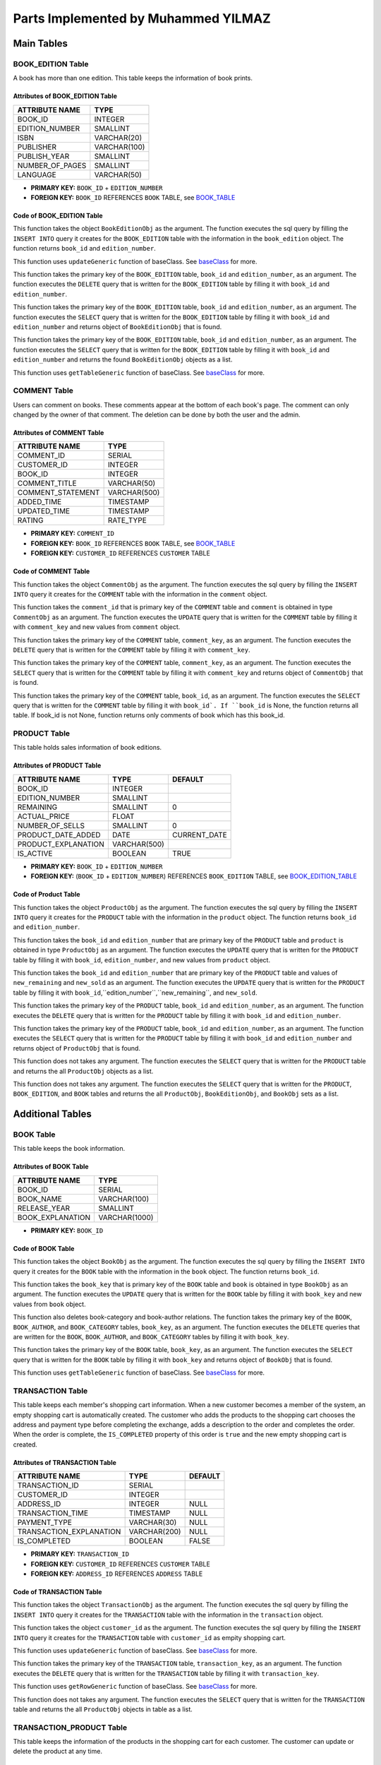 Parts Implemented by Muhammed YILMAZ
=====================================

**Main Tables**
***************

.. _BOOK_EDITION_TABLE:

BOOK_EDITION Table
------------------

A book has more than one edition. This table keeps the information of book 
prints.

Attributes of BOOK_EDITION Table
^^^^^^^^^^^^^^^^^^^^^^^^^^^^^^^^
+-----------------+--------------+
| ATTRIBUTE NAME  | TYPE         |
+=================+==============+
| BOOK_ID         | INTEGER      |
+-----------------+--------------+
| EDITION_NUMBER  | SMALLINT     |
+-----------------+--------------+
| ISBN            | VARCHAR(20)  |
+-----------------+--------------+
| PUBLISHER       | VARCHAR(100) |
+-----------------+--------------+
| PUBLISH_YEAR    | SMALLINT     |
+-----------------+--------------+
| NUMBER_OF_PAGES | SMALLINT     |
+-----------------+--------------+
| LANGUAGE        | VARCHAR(50)  |
+-----------------+--------------+

- **PRIMARY KEY:** ``BOOK_ID`` + ``EDITION_NUMBER``
- **FOREIGN KEY:** ``BOOK_ID`` REFERENCES ``BOOK`` TABLE, 
  see BOOK_TABLE_

Code of BOOK_EDITION Table
^^^^^^^^^^^^^^^^^^^^^^^^^^

.. code-block:: python
    :linenos:
    :lineno-start: 11
    :caption: **2.1.1: Book Edition - Insert Function** (file: ``table_operations/book_edition.py``, version: ``d1dcbe9``)
    :name: be-insert-code

    def add(self, book_edition):
        query = "INSERT INTO BOOK_EDITION (BOOK_ID, EDITION_NUMBER, ISBN, PUBLISHER, PUBLISH_YEAR, NUMBER_OF_PAGES, LANGUAGE) VALUES (%s, %s, %s, %s, %s, %s, %s)"
        fill = (book_edition.book_id, book_edition.edition_number, book_edition.isbn, book_edition.publisher, book_edition.publish_year, book_edition.number_of_pages, book_edition.language)

        with dbapi2.connect(self.url) as connection:
            cursor = connection.cursor()
            cursor.execute(query, fill)
            cursor.close()

        return book_edition.book_id, book_edition.edition_number

This function takes the object ``BookEditionObj`` as the argument. The 
function executes the sql query by filling the ``INSERT INTO`` query it 
creates for the ``BOOK_EDITION`` table with the information in the 
``book_edition`` object. The function returns ``book_id`` and 
``edition_number``.

.. code-block:: python
    :linenos:
    :lineno-start: 22
    :caption: **2.1.2: Book Edition - Update Function** (file: ``table_operations/book_edition.py``, version: ``d1dcbe9``)
    :name: be-update-code

    def update(self, update_columns, new_values, where_columns, where_values):
        self.updateGeneric(update_columns, new_values, where_columns, where_values)
    
This function uses ``updateGeneric`` function of baseClass. 
See `baseClass <baseClass.html>`__ for more.

.. code-block:: python
    :linenos:
    :lineno-start: 25
    :caption: **2.1.3: Book Edition - Delete Function** (file: ``table_operations/book_edition.py``, version: ``d1dcbe9``)
    :name: be-delete-code

    def delete(self, book_id, edition_number):
        query = "DELETE FROM BOOK_EDITION WHERE ((BOOK_ID = %s) AND (EDITION_NUMBER = %s))"
        fill = (book_id, edition_number)

        with dbapi2.connect(self.url) as connection:
            cursor = connection.cursor()
            cursor.execute(query, fill)
            cursor.close()
    
This function takes the primary key of the ``BOOK_EDITION`` table, 
``book_id`` and ``edition_number``, as an argument. The function 
executes the ``DELETE`` query that is written for the ``BOOK_EDITION`` 
table by filling it with ``book_id`` and ``edition_number``.


.. code-block:: python
    :linenos:
    :lineno-start: 34
    :caption: **2.1.4: Book Edition - Get Row Function** (file: ``table_operations/book_edition.py``, version: ``d1dcbe9``)
    :name: be-getRow-code

    def get_row(self, book_id, edition_number):
        _book_edition = None

        query = "SELECT * FROM BOOK_EDITION WHERE ((BOOK_ID = %s) AND (EDITION_NUMBER = %s))"
        fill = (book_id, edition_number)

        with dbapi2.connect(self.url) as connection:
            cursor = connection.cursor()
            cursor.execute(query, fill)
            book_edition = cursor.fetchone()
            if book_edition is not None:
                _book_edition = BookEditionObj(book_edition[0], book_edition[1], book_edition[2], book_edition[3], book_edition[4], book_edition[5], book_edition[6])

        return _book_edition
    
This function takes the primary key of the ``BOOK_EDITION`` table, 
``book_id`` and ``edition_number``, as an argument. The function executes 
the ``SELECT`` query that is written for the ``BOOK_EDITION`` table 
by filling it with ``book_id`` and ``edition_number`` and returns 
object of ``BookEditionObj`` that is found.

.. code-block:: python
    :linenos:
    :lineno-start: 49
    :caption: **2.1.5: Book Edition - Get Row by Book Function** (file: ``table_operations/book_edition.py``, version: ``d1dcbe9``)
    :name: be-getRowByBook-code

    def get_rows_by_book(self, book_id):
        book_edition_table = []
        if type(book_id) == int:
            book_id = str(book_id)

        query = "SELECT * FROM BOOK_EDITION WHERE (BOOK_ID = %s)"
        fill = (book_id,)

        with dbapi2.connect(self.url) as connection:
            cursor = connection.cursor()
            cursor.execute(query, fill)
            for book_edition in cursor:
                book_edition_ = BookEditionObj(book_edition[0], book_edition[1], book_edition[2], book_edition[3], book_edition[4], book_edition[5], book_edition[6])
                book_edition_table.append(book_edition_)
            cursor.close()

        return book_edition_table
    
This function takes the primary key of the ``BOOK_EDITION`` table, 
``book_id`` and ``edition_number``, as an argument. The function executes 
the ``SELECT`` query that is written for the ``BOOK_EDITION`` table 
by filling it with ``book_id`` and ``edition_number`` and returns 
the found ``BookEditionObj`` objects as a list.

.. code-block:: python
    :linenos:
    :lineno-start: 67
    :caption: **2.1.6: Book Edition - Get Table Function** (file: ``table_operations/book_edition.py``, version: ``d1dcbe9``)
    :name: be-getTable-code

    def get_table(self, select_columns="*", where_columns=None, where_values=None):
        return self.getTableGeneric(select_columns, where_columns, where_values)
    
This function uses ``getTableGeneric`` function of baseClass. 
See `baseClass <baseClass.html>`__ for more.
    

COMMENT Table
-------------

Users can comment on books. These comments appear at the bottom of each book's 
page. The comment can only changed by the owner of that comment. The deletion 
can be done by both the user and the admin.

Attributes of COMMENT Table
^^^^^^^^^^^^^^^^^^^^^^^^^^^
+-------------------+--------------+
| ATTRIBUTE NAME    | TYPE         |
+===================+==============+
| COMMENT_ID        | SERIAL       |
+-------------------+--------------+
| CUSTOMER_ID       | INTEGER      |
+-------------------+--------------+
| BOOK_ID           | INTEGER      |
+-------------------+--------------+
| COMMENT_TITLE     | VARCHAR(50)  |
+-------------------+--------------+
| COMMENT_STATEMENT | VARCHAR(500) |
+-------------------+--------------+
| ADDED_TIME        | TIMESTAMP    |
+-------------------+--------------+
| UPDATED_TIME      | TIMESTAMP    |
+-------------------+--------------+
| RATING            | RATE_TYPE    |
+-------------------+--------------+

- **PRIMARY KEY:** ``COMMENT_ID``
- **FOREIGN KEY:** ``BOOK_ID`` REFERENCES ``BOOK`` TABLE, 
  see BOOK_TABLE_
- **FOREIGN KEY:** ``CUSTOMER_ID`` REFERENCES ``CUSTOMER`` TABLE

Code of COMMENT Table
^^^^^^^^^^^^^^^^^^^^^

.. code-block:: python
    :linenos:
    :lineno-start: 10
    :caption: **2.2.1: Comment - Insert Function** (file: ``table_operations/comment.py``, version: ``d1dcbe9``)
    :name: com-insert-code

    def add(self, comment):
        query = "INSERT INTO COMMENT (CUSTOMER_ID, BOOK_ID, COMMENT_TITLE, COMMENT_STATEMENT, RATING) VALUES (%s, %s, %s, %s, %s)"
        fill = (comment.customer_id, comment.book_id, comment.comment_title, comment.comment_statement, comment.rating)

        with dbapi2.connect(self.url) as connection:
            cursor = connection.cursor()
            cursor.execute(query, fill)
            cursor.close()

This function takes the object ``CommentObj`` as the argument. The 
function executes the sql query by filling the ``INSERT INTO`` query it 
creates for the ``COMMENT`` table with the information in the 
``comment`` object.

.. code-block:: python
    :linenos:
    :lineno-start: 19
    :caption: **2.2.2: Comment - Update Function** (file: ``table_operations/comment.py``, version: ``d1dcbe9``)
    :name: com-update-code

    def update(self, comment_id, comment):
        query = "UPDATE COMMENT SET CUSTOMER_ID = %s, BOOK_ID = %s, COMMENT_TITLE = %s, COMMENT_STATEMENT = %s, UPDATED_TIME = CURRENT_TIMESTAMP, RATING = %s WHERE COMMENT_ID = %s"
        fill = (comment.customer_id, comment.book_id, comment.comment_title, comment.comment_statement, comment.rating, comment_id)

        with dbapi2.connect(self.url) as connection:
            cursor = connection.cursor()
            cursor.execute(query, fill)
            cursor.close()

This function takes the ``comment_id`` that is primary key of the 
``COMMENT`` table and ``comment`` is obtained in type ``CommentObj`` 
as an argument. The function executes the ``UPDATE`` query that is 
written for the ``COMMENT`` table by filling it with ``comment_key`` 
and new values from ``comment`` object.

.. code-block:: python
    :linenos:
    :lineno-start: 28
    :caption: **2.2.3: Comment - Delete Function** (file: ``table_operations/comment.py``, version: ``d1dcbe9``)
    :name: com-delete-code

    def delete(self, comment_key):
        query = "DELETE FROM COMMENT WHERE COMMENT_ID = %s"
        fill = (comment_key,)

        with dbapi2.connect(self.url) as connection:
            cursor = connection.cursor()
            cursor.execute(query, fill)
            cursor.close()

This function takes the primary key of the ``COMMENT`` table, 
``comment_key``, as an argument. The function executes the 
``DELETE`` query that is written for the ``COMMENT`` table 
by filling it with ``comment_key``.

.. code-block:: python
    :linenos:
    :lineno-start: 37
    :caption: **2.2.4: Comment - Get Row Function** (file: ``table_operations/comment.py``, version: ``d1dcbe9``)
    :name: com-getRow-code

    def get_row(self, comment_key):
        _comment = None

        query = "SELECT * FROM COMMENT WHERE COMMENT_ID = %s"
        fill = (comment_key,)

        with dbapi2.connect(self.url) as connection:
            cursor = connection.cursor()
            cursor.execute(query, fill)
            comment = cursor.fetchone()
            if comment is not None:
                _comment = CommentObj(comment[1], comment[2], comment[3], comment[4], comment[7], added_time=comment[5], updated_time=comment[6], comment_id=comment[0])

        return _comment
    
This function takes the primary key of the ``COMMENT`` table, 
``comment_key``, as an argument. The function executes 
the ``SELECT`` query that is written for the ``COMMENT`` table 
by filling it with ``comment_key`` and returns 
object of ``CommentObj`` that is found.

.. code-block:: python
    :linenos:
    :lineno-start: 52
    :caption: **2.2.5: Comment - Get Table Function** (file: ``table_operations/comment.py``, version: ``d1dcbe9``)
    :name: com-getTable-code

    def get_table(self, book_id=None):
        comments = []

        query = "SELECT * FROM COMMENT"
        if book_id:
            query += " WHERE BOOK_ID = %s"
            fill = (book_id,)

        with dbapi2.connect(self.url) as connection:
            cursor = connection.cursor()
            if book_id:
                cursor.execute(query, fill)
            else:
                cursor.execute(query)
            for comment in cursor:
                comment_ = CommentObj(comment[1], comment[2], comment[3], comment[4], comment[7], added_time=comment[5], updated_time=comment[6], comment_id=comment[0])
                comments.append(comment_)
            cursor.close()

        return comments

This function takes the primary key of the ``COMMENT`` table, 
``book_id``, as an argument. The function executes 
the ``SELECT`` query that is written for the ``COMMENT`` table 
by filling it with ``book_id`. If ``book_id`` is None, the function 
returns all table. If book_id is not None, function returns only 
comments of book which has this book_id. 

.. _PRODUCT_TABLE:

PRODUCT Table
-------------

This table holds sales information of book editions.

Attributes of PRODUCT Table
^^^^^^^^^^^^^^^^^^^^^^^^^^^

+---------------------+--------------+--------------+
| ATTRIBUTE NAME      | TYPE         | DEFAULT      |
+=====================+==============+==============+
| BOOK_ID             | INTEGER      |              |
+---------------------+--------------+--------------+
| EDITION_NUMBER      | SMALLINT     |              |
+---------------------+--------------+--------------+
| REMAINING           | SMALLINT     | 0            |
+---------------------+--------------+--------------+
| ACTUAL_PRICE        | FLOAT        |              |
+---------------------+--------------+--------------+
| NUMBER_OF_SELLS     | SMALLINT     | 0            |
+---------------------+--------------+--------------+
| PRODUCT_DATE_ADDED  | DATE         | CURRENT_DATE |
+---------------------+--------------+--------------+
| PRODUCT_EXPLANATION | VARCHAR(500) |              |
+---------------------+--------------+--------------+
| IS_ACTIVE           | BOOLEAN      | TRUE         |
+---------------------+--------------+--------------+

- **PRIMARY KEY:** ``BOOK_ID`` + ``EDITION_NUMBER``
- **FOREIGN KEY:** (``BOOK_ID`` + ``EDITION_NUMBER``) REFERENCES 
  ``BOOK_EDITION`` TABLE, see BOOK_EDITION_TABLE_

Code of Product Table
^^^^^^^^^^^^^^^^^^^^

.. code-block:: python
    :linenos:
    :lineno-start: 10
    :caption: **2.3.1: Product - Insert Function** (file: ``table_operations/product.py``, version: ``d1dcbe9``)
    :name: product-insert-code

    def add(self, product):
        query = "INSERT INTO PRODUCT (BOOK_ID, EDITION_NUMBER, REMAINING, ACTUAL_PRICE, NUMBER_OF_SELLS, PRODUCT_EXPLANATION, IS_ACTIVE) VALUES (%s, %s, %s, %s, %s, %s, %s)"
        fill = (product.book_id, product.edition_number, product.remaining, product.actual_price, product.number_of_sells, product.product_explanation, product.is_active)

        with dbapi2.connect(self.url) as connection:
            cursor = connection.cursor()
            cursor.execute(query, fill)
            cursor.close()

        return product.book_id, product.edition_number

This function takes the object ``ProductObj`` as the argument. The 
function executes the sql query by filling the ``INSERT INTO`` query it 
creates for the ``PRODUCT`` table with the information in the 
``product`` object. The function returns ``book_id`` and 
``edition_number``.

.. code-block:: python
    :linenos:
    :lineno-start: 21
    :caption: **2.3.2: Product - Update Function** (file: ``table_operations/product.py``, version: ``d1dcbe9``)
    :name: product-update-code

    def update(self, book_id, edition_number, product):
        query = "UPDATE PRODUCT SET REMAINING = %s, ACTUAL_PRICE = %s, NUMBER_OF_SELLS = %s, PRODUCT_EXPLANATION = %s, IS_ACTIVE = %s WHERE ((BOOK_ID = %s) AND (EDITION_NUMBER = %s))"
        fill = (product.remaining, product.actual_price, product.number_of_sells, product.product_explanation,
                product.is_active, book_id, edition_number)

        with dbapi2.connect(self.url) as connection:
            cursor = connection.cursor()
            cursor.execute(query, fill)
            cursor.close()

        return book_id, edition_number

This function takes the ``book_id`` and ``edition_number`` that are 
primary key of the ``PRODUCT`` table and ``product`` is obtained in 
type ``ProductObj`` as an argument. The function executes the ``UPDATE`` 
query that is written for the ``PRODUCT`` table by filling it with 
``book_id``, ``edition_number``, and new values from ``product`` object.

.. code-block:: python
    :linenos:
    :lineno-start: 33
    :caption: **2.3.3: Product - Update Piece and Remaining Function** (file: ``table_operations/product.py``, version: ``d1dcbe9``)
    :name: product-updatePieceAndRemaining-code

    def update_piece_and_remainig(self, book_id, edition_number, new_remaining, new_sold):
        query = "UPDATE PRODUCT SET REMAINING = %s, NUMBER_OF_SELLS = %s WHERE ((BOOK_ID = %s) AND (EDITION_NUMBER = %s))"
        fill = (new_remaining, new_sold, book_id, edition_number)

        with dbapi2.connect(self.url) as connection:
            cursor = connection.cursor()
            cursor.execute(query, fill)
            cursor.close()

        return book_id, edition_number

This function takes the ``book_id`` and ``edition_number`` that are 
primary key of the ``PRODUCT`` table and values of  ``new_remaining`` 
and ``new_sold`` as an argument. The function executes the ``UPDATE`` 
query that is written for the ``PRODUCT`` table by filling it with 
``book_id``,``edition_number``,``new_remaining``, and ``new_sold``.

.. code-block:: python
    :linenos:
    :lineno-start: 44
    :caption: **2.3.4: Product - Delete Function** (file: ``table_operations/product.py``, version: ``d1dcbe9``)
    :name: product-delete-code

    def delete(self, book_id, edition_number):
        query = "DELETE FROM PRODUCT WHERE ((BOOK_ID = %s) AND (EDITION_NUMBER = %s))"
        fill = (book_id, edition_number)

        with dbapi2.connect(self.url) as connection:
            cursor = connection.cursor()
            cursor.execute(query, fill)
            cursor.close()

This function takes the primary key of the ``PRODUCT`` table, 
``book_id`` and ``edition_number``, as an argument. The function executes the 
``DELETE`` query that is written for the ``PRODUCT`` table 
by filling it with ``book_id`` and ``edition_number``.

.. code-block:: python
    :linenos:
    :lineno-start: 53
    :caption: **2.3.5: Product - Get Row Function** (file: ``table_operations/product.py``, version: ``d1dcbe9``)
    :name: product-getRow-code

    def get_row(self, book_id, edition_number):
        _product = None

        query = "SELECT * FROM PRODUCT WHERE ((BOOK_ID = %s) AND (EDITION_NUMBER = %s))"
        fill = (book_id, edition_number)

        with dbapi2.connect(self.url) as connection:
            cursor = connection.cursor()
            cursor.execute(query, fill)
            product = cursor.fetchone()
            if product is not None:
                _product = ProductObj(product[0], product[1], product[2], product[3], product[4], product[6], product[7], date_added=product[5])

        return _product
    
This function takes the primary key of the ``PRODUCT`` table, 
``book_id`` and ``edition_number``, as an argument. The function executes 
the ``SELECT`` query that is written for the ``PRODUCT`` table 
by filling it with ``book_id`` and ``edition_number`` and returns 
object of ``ProductObj`` that is found.

.. code-block:: python
    :linenos:
    :lineno-start: 68
    :caption: **2.3.6: Product - Get Table Function** (file: ``table_operations/product.py``, version: ``d1dcbe9``)
    :name: product-getTable-code

    def get_table(self):
        products = []

        query = "SELECT * FROM PRODUCT;"

        with dbapi2.connect(self.url) as connection:
            cursor = connection.cursor()
            cursor.execute(query)
            for product in cursor:
                product_ = ProductObj(product[0], product[1], product[2], product[3], product[4], product[6], product[7], date_added=product[5])
                products.append(product_)
            cursor.close()

        return products

This function does not takes any argument. The function executes 
the ``SELECT`` query that is written for the ``PRODUCT`` table
and returns the all ``ProductObj`` objects as a list.

.. code-block:: python
    :linenos:
    :lineno-start: 83
    :caption: **2.3.7: Product - Get Products with All Info Function** (file: ``table_operations/product.py``, version: ``d1dcbe9``)
    :name: product-getProductsWithAllInfo-code

    def get_products_all_info(self, book_id=None, edition_number=None, is_active=True):
        products_editions_books = []

        query = "SELECT * FROM PRODUCT, BOOK_EDITION, BOOK " \
                "WHERE ((PRODUCT.BOOK_ID = BOOK.BOOK_ID  " \
                "AND BOOK.BOOK_ID = BOOK_EDITION.BOOK_ID " \
                "AND BOOK_EDITION.EDITION_NUMBER = PRODUCT.EDITION_NUMBER) " \
                "AND (PRODUCT.IS_ACTIVE = %s"
        fill = [is_active]

        if book_id:
            query += " AND BOOK_ID = %s"
            fill.append(book_id)
        if book_id and edition_number:
            query += " AND EDITION_NUMBER = %s"
            fill.append(edition_number)
        query += "))"

        fill = tuple(fill)

        with dbapi2.connect(self.url) as connection:
            cursor = connection.cursor()
            cursor.execute(query, fill)
            for all_info in cursor:
                product_ = ProductObj(all_info[0], all_info[1], all_info[2], all_info[3], all_info[4], all_info[6], all_info[7], date_added=all_info[5])
                book_editions_ = BookEditionObj(all_info[8], all_info[9], all_info[10], all_info[11], all_info[12], all_info[13], all_info[14])
                book_ = BookObj(all_info[15], all_info[16], all_info[17], all_info[18])
                products_editions_books.append([product_, book_editions_, book_])
            cursor.close()

        return products_editions_books

This function does not takes any argument. The function executes 
the ``SELECT`` query that is written for the ``PRODUCT``, ``BOOK_EDITION``, 
and ``BOOK`` tables and returns the all ``ProductObj``, ``BookEditionObj``, 
and ``BookObj`` sets as a list.

**Additional Tables**
*********************

.. _BOOK_TABLE:

BOOK Table
----------

This table keeps the book information.

Attributes of BOOK Table
^^^^^^^^^^^^^^^^^^^^^^^^
+------------------+---------------+
| ATTRIBUTE NAME   | TYPE          |
+==================+===============+
| BOOK_ID          | SERIAL        |  
+------------------+---------------+
| BOOK_NAME        | VARCHAR(100)  |         
+------------------+---------------+
| RELEASE_YEAR     | SMALLINT      |         
+------------------+---------------+
| BOOK_EXPLANATION | VARCHAR(1000) |         
+------------------+---------------+

- **PRIMARY KEY:** ``BOOK_ID``

Code of BOOK Table
^^^^^^^^^^^^^^^^^^

.. code-block:: python
    :linenos:
    :lineno-start: 10
    :caption: **2.4.1: Book - Insert Function** (file: ``table_operations/book.py``, version: ``d1dcbe9``)
    :name: book-insert-code

    def add_book(self, book):
        query = "INSERT INTO BOOK (BOOK_NAME, RELEASE_YEAR, BOOK_EXPLANATION) VALUES (%s, %s, %s)"
        fill = (book.book_name, book.release_year, book.explanation)

        with dbapi2.connect(self.url) as connection:
            cursor = connection.cursor()
            cursor.execute(query, fill)
            cursor.close()

        return self.get_table()[-1].book_id

This function takes the object ``BookObj`` as the argument. The 
function executes the sql query by filling the ``INSERT INTO`` query it 
creates for the ``BOOK`` table with the information in the 
``book`` object. The function returns ``book_id``.

.. code-block:: python
    :linenos:
    :lineno-start: 21
    :caption: **2.4.2: Book - Update Function** (file: ``table_operations/book.py``, version: ``d1dcbe9``)
    :name: book-update-code

    def update(self, book_key, book):
        query = "UPDATE BOOK SET BOOK_NAME = %s, RELEASE_YEAR = %s, BOOK_EXPLANATION = %s WHERE BOOK_ID = %s"
        fill = (book.book_name, book.release_year, book.explanation, book_key)

        with dbapi2.connect(self.url) as connection:
            cursor = connection.cursor()
            cursor.execute(query, fill)
            cursor.close()

        return book_key

This function takes the ``book_key`` that is primary key of the 
``BOOK`` table and ``book`` is obtained in type ``BookObj`` as 
an argument. The function executes the ``UPDATE`` query that is 
written for the ``BOOK`` table by filling it with ``book_key`` 
and new values from ``book`` object.

.. code-block:: python
    :linenos:
    :lineno-start: 32
    :caption: **2.4.3: Book - Delete Function** (file: ``table_operations/book.py``, version: ``d1dcbe9``)
    :name: book-delete-code

    def delete(self, book_key):

        query1 = "DELETE FROM BOOK_AUTHOR WHERE BOOK_ID = %s"
        query2 = "DELETE FROM BOOK_CATEGORY WHERE BOOK_ID = %s"
        query3 = "DELETE FROM BOOK WHERE BOOK_ID = %s"
        fill = (book_key,)

        with dbapi2.connect(self.url) as connection:
            cursor = connection.cursor()
            cursor.execute(query1, fill)
            cursor.execute(query2, fill)
            cursor.execute(query3, fill)
            cursor.close()

This function also deletes book-category and book-author relations. 
The function takes the primary key of the ``BOOK``, ``BOOK_AUTHOR``, 
and ``BOOK_CATEGORY`` tables, ``book_key``, as an argument. 
The function executes the ``DELETE`` queries that are written for 
the ``BOOK``, ``BOOK_AUTHOR``, and ``BOOK_CATEGORY`` tables 
by filling it with ``book_key``.

.. code-block:: python
    :linenos:
    :lineno-start: 46
    :caption: **2.4.4: Book - Get Row Function** (file: ``table_operations/book.py``, version: ``d1dcbe9``)
    :name: book-getRow-code

    def get_row(self, book_key):
        _book = None

        query = "SELECT * FROM BOOK WHERE BOOK_ID = %s"
        fill = (book_key,)

        with dbapi2.connect(self.url) as connection:
            cursor = connection.cursor()
            cursor.execute(query, fill)
            book = cursor.fetchone()
            if book is not None:
                _book = BookObj(book[0], book[1], book[2], book[3])

        return _book
    
This function takes the primary key of the ``BOOK`` table, 
``book_key``, as an argument. The function executes 
the ``SELECT`` query that is written for the ``BOOK`` table 
by filling it with ``book_key`` and returns 
object of ``BookObj`` that is found.

.. code-block:: python
    :linenos:
    :lineno-start: 61
    :caption: **2.4.5: Book - Get Table Function** (file: ``table_operations/book.py``, version: ``d1dcbe9``)
    :name: book-getTable-code

    def get_table(self, select_columns="*", where_columns=None, where_values=None):
        return self.getTableGeneric(select_columns, where_columns, where_values)
    
This function uses ``getTableGeneric`` function of baseClass. 
See `baseClass <baseClass.html>`__ for more.

.. _TRANSACTION_TABLE: 

TRANSACTION Table
------------

This table keeps each member's shopping cart information. When a new customer 
becomes a member of the system, an empty shopping cart is automatically 
created. The customer who adds the products to the shopping cart chooses the 
address and payment type before completing the exchange, adds a description 
to the order and completes the order. When the order is complete, the 
``IS_COMPLETED`` property of this order is ``true`` and the new empty shopping 
cart is created.

Attributes of TRANSACTION Table
^^^^^^^^^^^^^^^^^^^^^^^^^^^^^^^

+-------------------------+--------------+---------+
| ATTRIBUTE NAME          | TYPE         | DEFAULT |
+=========================+==============+=========+
| TRANSACTION_ID          | SERIAL       |         |
+-------------------------+--------------+---------+
| CUSTOMER_ID             | INTEGER      |         |
+-------------------------+--------------+---------+
| ADDRESS_ID              | INTEGER      | NULL    |
+-------------------------+--------------+---------+
| TRANSACTION_TIME        | TIMESTAMP    | NULL    |
+-------------------------+--------------+---------+
| PAYMENT_TYPE            | VARCHAR(30)  | NULL    |
+-------------------------+--------------+---------+
| TRANSACTION_EXPLANATION | VARCHAR(200) | NULL    |
+-------------------------+--------------+---------+
| IS_COMPLETED            | BOOLEAN      | FALSE   |
+-------------------------+--------------+---------+

- **PRIMARY KEY:** ``TRANSACTION_ID``
- **FOREIGN KEY:** ``CUSTOMER_ID`` REFERENCES ``CUSTOMER`` TABLE
- **FOREIGN KEY:** ``ADDRESS_ID`` REFERENCES ``ADDRESS`` TABLE

Code of TRANSACTION Table
^^^^^^^^^^^^^^^^^^^^^^^^^

.. code-block:: python
    :linenos:
    :lineno-start: 10
    :caption: **2.5.1: Transaction - Insert Function** (file: ``table_operations/transaction.py``, version: ``d1dcbe9``)
    :name: transaction-insert-code

    def add(self, transaction):
        query = "INSERT INTO TRANSACTION (CUSTOMER_ID, ADDRESS_ID, TRANSACTION_TIME, PAYMENT_TYPE, TRANSACTION_EXPLANATION) VALUES (%s, %s, %s, %s, %s)"
        fill = (transaction.customer_id, transaction.address_id, transaction.transaction_time, transaction.payment_type, transaction.explanation)

        with dbapi2.connect(self.url) as connection:
            cursor = connection.cursor()
            cursor.execute(query, fill)
            cursor.close()

This function takes the object ``TransactionObj`` as the argument. The 
function executes the sql query by filling the ``INSERT INTO`` query it 
creates for the ``TRANSACTION`` table with the information in the 
``transaction`` object. 

.. code-block:: python
    :linenos:
    :lineno-start: 19
    :caption: **2.5.2: Transaction - Insert Empity Row Function** (file: ``table_operations/transaction.py``, version: ``d1dcbe9``)
    :name: transaction-insertEmpityRow-code

    def add_empty(self, customer_id):
        query = "INSERT INTO TRANSACTION (CUSTOMER_ID) VALUES (%s)"
        fill = (customer_id,)

        with dbapi2.connect(self.url) as connection:
            cursor = connection.cursor()
            cursor.execute(query, fill)
            cursor.close()

This function takes the object ``customer_id`` as the argument. The 
function executes the sql query by filling the ``INSERT INTO`` query 
it creates for the ``TRANSACTION`` table with ``customer_id`` 
as empity shopping cart.

.. code-block:: python
    :linenos:
    :lineno-start: 28
    :caption: **2.5.3: Transaction - Update Function** (file: ``table_operations/transaction.py``, version: ``d1dcbe9``)
    :name: transaction-update-code

    def update(self, update_columns, new_values, where_columns, where_values):
        self.updateGeneric(update_columns, new_values, where_columns, where_values)
    
This function uses ``updateGeneric`` function of baseClass. 
See `baseClass <baseClass.html>`__ for more.

.. code-block:: python
    :linenos:
    :lineno-start: 31
    :caption: **2.5.4: Transaction - Delete Function** (file: ``table_operations/transaction.py``, version: ``d1dcbe9``)
    :name: transaction-delete-code

    def delete(self, transaction_key):
        query = "DELETE FROM TRANSACTION WHERE TRANSACTION_ID = %s"
        fill = (transaction_key,)

        with dbapi2.connect(self.url) as connection:
            cursor = connection.cursor()
            cursor.execute(query, fill)
            cursor.close()

This function takes the primary key of the ``TRANSACTION`` table, 
``transaction_key``, as an argument. The function executes the 
``DELETE`` query that is written for the ``TRANSACTION`` table 
by filling it with ``transaction_key``.

.. code-block:: python
    :linenos:
    :lineno-start: 40
    :caption: **2.5.5: Transaction - Get Row Function** (file: ``table_operations/transaction.py``, version: ``d1dcbe9``)
    :name: transaction-getRow-code

    def get_row(self, select_columns="*", where_columns=None, where_values=None):
        return self.getRowGeneric(select_columns, where_columns, where_values)
    
This function uses ``getRowGeneric`` function of baseClass. 
See `baseClass <baseClass.html>`__ for more.

.. code-block:: python
    :linenos:
    :lineno-start: 43
    :caption: **2.5.6: Transaction - Get Table Function** (file: ``table_operations/transaction.py``, version: ``d1dcbe9``)
    :name: transaction-getTable-code

    def get_table(self):
        transactions = []

        query = "SELECT * FROM TRANSACTION;"

        with dbapi2.connect(self.url) as connection:
            cursor = connection.cursor()
            cursor.execute(query)
            for transaction in cursor:
                transaction_ = TransactionObj(transaction[1], transaction[2], transaction[3], transaction[4], transaction[5])
                transactions.append((transaction[0], transaction_))
            cursor.close()

        return transactions

This function does not takes any argument. The function executes 
the ``SELECT`` query that is written for the ``TRANSACTION`` table 
and returns the all ``ProductObj`` objects in table as a list.

TRANSACTION_PRODUCT Table
-------------------------

This table keeps the information of the products in the shopping cart for 
each customer. The customer can update or delete the product at any time.

Attributes of TRANSACTION_PRODUCT Table
^^^^^^^^^^^^^^^^^^^^^^^^^^^^^^^^^^^^^^^
+----------------+-----------+
| ATTRIBUTE NAME | TYPE      | 
+================+===========+
| TRANSACTION_ID | INTEGER   |
+----------------+-----------+
| BOOK_ID        | INTEGER   |
+----------------+-----------+
| EDITION_NUMBER | SMALLINT  |
+----------------+-----------+
| PIECE          | SMALLINT  |
+----------------+-----------+
| UNIT_PRICE     | FLOAT     |
+----------------+-----------+

- **PRIMARY KEY:** ``TRANSACTION_ID`` + ``BOOK_ID`` + ``EDITION_NUMBER``
- **FOREIGN KEY:** (``BOOK_ID`` + ``EDITION_NUMBER``) REFERENCES ``PRODUCT`` 
  TABLE, see PRODUCT_TABLE_
- **FOREIGN KEY:** ``TRANSACTION_ID`` REFERENCES ``TRANSACTION`` TABLE, see 
  TRANSACTION_TABLE_

Code of TRANSACTION_PRODUCT Table
^^^^^^^^^^^^^^^^^^^^^^^^^^^^^^^^^

.. code-block:: python
    :linenos:
    :lineno-start: 10
    :caption: **2.6.1: Transaction Product - Insert Function** (file: ``table_operations/transaction_product.py``, version: ``d1dcbe9``)
    :name: transactionProduct-insert-code

    def add(self, transaction_product):
        query = "INSERT INTO TRANSACTION_PRODUCT (TRANSACTION_ID, BOOK_ID, EDITION_NUMBER, PIECE, UNIT_PRICE) VALUES (%s, %s, %s, %s, %s)"
        fill = (transaction_product.transaction_id, transaction_product.book_id, transaction_product.edition_number, transaction_product.piece, transaction_product.unit_price)

        with dbapi2.connect(self.url) as connection:
            cursor = connection.cursor()
            cursor.execute(query, fill)

This function takes the object ``Transaction_ProductObj`` as the argument. 
The function executes the sql query by filling the ``INSERT INTO`` query it 
creates for the ``TRANSACTION_PRODUCT`` table with the information in the 
``transaction_product`` object. 

.. code-block:: python
    :linenos:
    :lineno-start: 18
    :caption: **2.6.2: Transaction Product - Update Function** (file: ``table_operations/transaction_product.py``, version: ``d1dcbe9``)
    :name: transactionProduct-update-code

    def update(self, update_columns, new_values, where_columns, where_values):
        self.updateGeneric(update_columns, new_values, where_columns, where_values)
    
This function uses ``updateGeneric`` function of baseClass. 
See `baseClass <baseClass.html>`__ for more.

.. code-block:: python
    :linenos:
    :lineno-start: 21
    :caption: **2.6.3: Transaction Product - Delete Function** (file: ``table_operations/transaction_product.py``, version: ``d1dcbe9``)
    :name: transactionProduct-delete-code

    def delete(self, transaction_id, book_id, edition_number):
        query = "DELETE FROM TRANSACTION_PRODUCT WHERE ((TRANSACTION_ID = %s) AND (BOOK_ID = %s) AND (EDITION_NUMBER = %s))"
        fill = (transaction_id, book_id, edition_number)

        with dbapi2.connect(self.url) as connection:
            cursor = connection.cursor()
            cursor.execute(query, fill)
            cursor.close()

This function takes the primary key of the ``TRANSACTION_PRODUCT`` table, 
``transaction_id``, ``book_id``, and ``edition_number``, as an argument. 
The function executes the ``DELETE`` query that is written for the 
``TRANSACTION_PRODUCT`` table by filling it with ``transaction_id``, 
``book_id``, and ``edition_number``.

.. code-block:: python
    :linenos:
    :lineno-start: 30
    :caption: **2.6.4: Transaction Product - Get Row Function** (file: ``table_operations/transaction_product.py``, version: ``d1dcbe9``)
    :name: transactionProduct-getRow-code

    def get_row(self, where_columns=None, where_values=None):
        return self.getRowGeneric("*", where_columns, where_values)
    
This function uses ``getRowGeneric`` function of baseClass. 
See `baseClass <baseClass.html>`__ for more.

.. code-block:: python
    :linenos:
    :lineno-start: 33
    :caption: **2.6.5: Transaction Product - Get Table Function** (file: ``table_operations/transaction_product.py``, version: ``d1dcbe9``)
    :name: transactionProduct-getTable-code

    def get_table(self, where_columns=None, where_values=None):
        return self.getTableGeneric("*", where_columns, where_values)
    
This function uses ``getTableGeneric`` function of baseClass. 
See `baseClass <baseClass.html>`__ for more.

CUSTOMER_ADDRESS Table
----------------------

This table stores customer-address relationships.

Attributes of CUSTOMER_ADDRESS Table
^^^^^^^^^^^^^^^^^^^^^^^^^^^^^^^^^^^^
+----------------+---------+
| ATTRIBUTE NAME | TYPE    | 
+================+=========+
| CUSTOMER_ID    | INTEGER |         
+----------------+---------+
| ADDRESS_ID     | INTEGER |
+----------------+---------+

- **PRIMARY KEY:** CUSTOMER_ID + ADDRESS_ID
- **FOREIGN KEY:** ``CUSTOMER_ID`` REFERENCES ``CUSTOMER`` TABLE
- **FOREIGN KEY:** ``ADDRESS_ID`` REFERENCES ``ADDRESS`` TABLE

Code of CUSTOMER_ADDRESS Table
^^^^^^^^^^^^^^^^^^^^^^^^^^^^^^

.. code-block:: python
    :linenos:
    :lineno-start: 6
    :caption: **2.7.1: Customer Address - Init Function** (file: ``table_operations/customer_address.py``, version: ``d1dcbe9``)
    :name: customerAddress-init-code

    def __init__(self):
        super().__init__("CUSTOMER_ADDRESS", CustomerAddressObj)

Here in ``__init__`` function, ``Customer_Address`` class initializes
its parent class (``baseClass``) with ``table_name`` = ``CUSTOMER_ADDRESS``
and ``cons`` = ``CustomerAddressObj``.

.. code-block:: python
    :linenos:
    :lineno-start: 9
    :caption: **2.7.2: Customer Address - Insert Function** (file: ``table_operations/customer_address.py``, version: ``d1dcbe9``)
    :name: customerAddress-insert-code

    def add(self, customer_address):
        query = "INSERT INTO CUSTOMER_ADDRESS (CUSTOMER_ID, ADDRESS_ID) VALUES (%s, %s);"
        fill = (customer_address.customer_id, customer_address.address_id)

In ``add`` function, it calls ``insertIntoFlex`` (which is introduced
in `baseClass <baseClass.html#baseclass-insertintoflex>`__ part of
documentation) by giving its columns' names as arguments. This function
adds these column names to an ``INSERT INTO`` SQL statement and returns
this string. After that, it calls ``execute`` function with values that are
given as arguments to this function.
